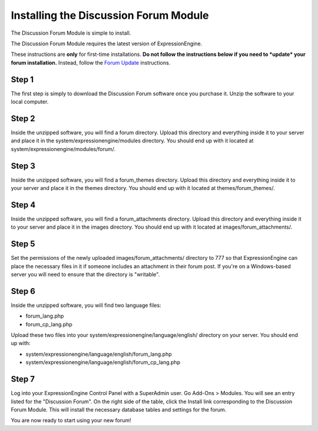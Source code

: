 Installing the Discussion Forum Module
======================================

The Discussion Forum Module is simple to install.

The Discussion Forum Module requires the latest version of
ExpressionEngine.

These instructions are **only** for first-time installations. **Do not
follow the instructions below if you need to *update* your forum
installation.** Instead, follow the `Forum Update <forum_update.html>`_
instructions.

Step 1
------

The first step is simply to download the Discussion Forum software once
you purchase it. Unzip the software to your local computer.

Step 2
------

Inside the unzipped software, you will find a forum directory. Upload
this directory and everything inside it to your server and place it in
the system/expressionengine/modules directory. You should end up with it
located at system/expressionengine/modules/forum/.

Step 3
------

Inside the unzipped software, you will find a forum\_themes directory.
Upload this directory and everything inside it to your server and place
it in the themes directory. You should end up with it located at
themes/forum\_themes/.

Step 4
------

Inside the unzipped software, you will find a forum\_attachments
directory. Upload this directory and everything inside it to your server
and place it in the images directory. You should end up with it located
at images/forum\_attachments/.

Step 5
------

Set the permissions of the newly uploaded images/forum\_attachments/
directory to 777 so that ExpressionEngine can place the necessary files
in it if someone includes an attachment in their forum post. If you're
on a Windows-based server you will need to ensure that the directory is
"writable".

Step 6
------

Inside the unzipped software, you will find two language files:

-  forum\_lang.php
-  forum\_cp\_lang.php

Upload these two files into your
system/expressionengine/language/english/ directory on your server. You
should end up with:

-  system/expressionengine/language/english/forum\_lang.php
-  system/expressionengine/language/english/forum\_cp\_lang.php

Step 7
------

Log into your ExpressionEngine Control Panel with a SuperAdmin user. Go
Add-Ons > Modules. You will see an entry listed for the "Discussion
Forum". On the right side of the table, click the Install link
corresponding to the Discussion Forum Module. This will install the
necessary database tables and settings for the forum.

You are now ready to start using your new forum!
